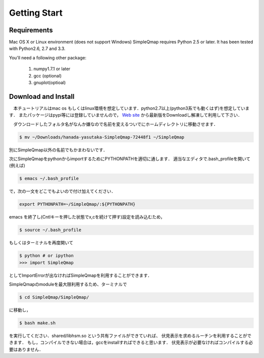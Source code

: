 ==========
Getting Start
==========

Requirements
--------

Mac OS X or Linux environment (does not support Windows)
SimpleQmap requires Python 2.5 or later. It has been tested with Python2.6, 2.7 and 3.3.

You'll need a following other package:
    
	1. numpy1.7.1 or later
	2. gcc (optional)
	3. gnuplot(optioal)
	

Download and Install
----------

　本チュートリアルはmac os もしくはlinux環境を想定しています．python2.7以上(python3系でも動くはず)を想定しています．
またパッケージはpypi等には登録していませんので，
`Web site <http://hanada-yasutaka.github.io/SimpleQmap/>`_
から最新版をDownloadし解凍して利用して下さい．


　ダウンロードしたフォルタ名がなんか嫌なので名前を変えるついでにホームディレクトリに移動させます．

.. code-block:: none

	$ mv ~/Downloads/hanada-yasutaka-SimpleQmap-72448f1 ~/SimpleQmap

別にSimpleQmap以外の名前でもかまわないです．

次にSimpleQmapをpythonからimportするためにPYTHONPATHを適切に通します．
適当なエディタで.bash_profileを開いて(例えば)

.. code-block:: none

	$ emacs ~/.bash_profile
	
で，次の一文をどこでもよいので付け加えてください．

.. code-block:: none

	export PYTHONPATH=~/SimpleQmap/:${PYTHONPATH}

emacs を終了し(Cntlキーを押した状態でx,cを続けて押す)設定を読み込むため，

.. code-block:: none

	$ source ~/.bash_profile

もしくはターミナルを再度開いて

.. code-block:: 

	$ python # or ipython
	>>> import SimpleQmap
	
としてImportErrorが出なければSimpleQmapを利用することができます．

SimpleQmapのmoduleを最大限利用するため、ターミナルで

.. code-block:: none

    $ cd SimpleQmap/SimpleQmap/
    
に移動し，

.. code-block:: none
    
    $ bash make.sh
    
を実行してください．shared/libhsm.so という共有ファイルができていれば、
伏見表示を求めるルーチンを利用することができます．
もし，コンパイルできない場合は，gccをinstallすればできると思います．
伏見表示が必要なければコンパイルする必要はありません．




